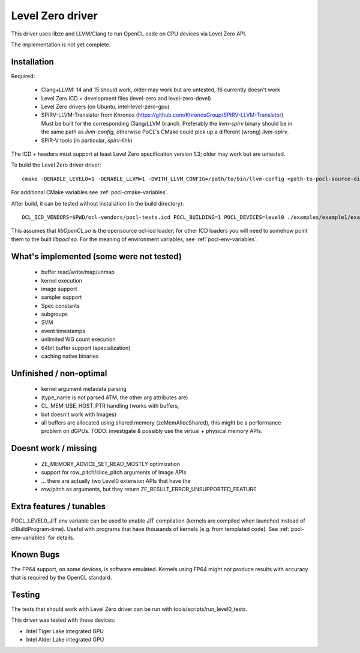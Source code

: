 Level Zero driver
=================

This driver uses libze and LLVM/Clang to run OpenCL code on GPU devices via Level Zero API.

The implementation is not yet complete.

Installation
-------------

Required:

 * Clang+LLVM: 14 and 15 should work, older may work but are untested, 16 currently doesn't work
 * Level Zero ICD + development files (level-zero and level-zero-devel)
 * Level Zero drivers (on Ubuntu, intel-level-zero-gpu)
 * SPIRV-LLVM-Translator from Khronos (https://github.com/KhronosGroup/SPIRV-LLVM-Translator)
   Must be built for the corresponding Clang/LLVM branch.
   Preferably the `llvm-spirv` binary should be in the same path as `llvm-config`,
   otherwise PoCL's CMake could pick up a different (wrong) `llvm-spirv`.
 * SPIR-V tools (in particular, `spirv-link`)

The ICD + headers must support at least Level Zero specification version 1.3;
older may work but are untested.

To build the Level Zero driver driver::

    cmake -DENABLE_LEVEL0=1 -DENABLE_LLVM=1 -DWITH_LLVM_CONFIG=/path/to/bin/llvm-config <path-to-pocl-source-dir>

For additional CMake variables see :ref:`pocl-cmake-variables`.

After build, it can be tested without installation (in the build directory)::

    OCL_ICD_VENDORS=$PWD/ocl-vendors/pocl-tests.icd POCL_BUILDING=1 POCL_DEVICES=level0 ./examples/example1/example1

This assumes that `libOpenCL.so` is the opensource ocl-icd loader; for other ICD loaders
you will need to somehow point them to the built `libpocl.so`. For the meaning of environment
variables, see :ref:`pocl-env-variables`.

What's implemented (some were not tested)
-------------------------------------------
 * buffer read/write/map/unmap
 * kernel execution
 * image support
 * sampler support
 * Spec constants
 * subgroups
 * SVM
 * event timestamps
 * unlimited WG count execution
 * 64bit buffer support (specialization)
 * caching native binaries

Unfinished / non-optimal
-------------------------

 * kernel argument metadata parsing
 *   (type_name is not parsed ATM, the other arg attributes are)
 * CL_MEM_USE_HOST_PTR handling (works with buffers,
 *   but doesn't work with Images)
 * all buffers are allocated using shared memory (zeMemAllocShared),
   this might be a performance problem on dGPUs.
   TODO: investigate & possibly use the virtual + physical memory APIs.

Doesnt work / missing
-----------------------

 * ZE_MEMORY_ADVICE_SET_READ_MOSTLY optimization
 * support for row_pitch/slice_pitch arguments of Image APIs
 *   ... there are actually two Level0 extension APIs that have the
 *   row/pitch as arguments, but they return ZE_RESULT_ERROR_UNSUPPORTED_FEATURE

Extra features / tunables
--------------------------

POCL_LEVEL0_JIT env variable can be used to enable JIT compilation (kernels are
compiled when launched instead of clBuildProgram-time). Useful with programs
that have thousands of kernels (e.g. from templated code).
See :ref:`pocl-env-variables` for details.

Known Bugs
-----------

The FP64 support, on some devices, is software emulated. Kernels using FP64
might not produce results with accuracy that is required by the OpenCL standard.

Testing
---------

The tests that should work with Level Zero driver can be run with tools/scripts/run_level0_tests.

This driver was tested with these devices:

* Intel Tiger Lake integrated GPU
* Intel Alder Lake integrated GPU
